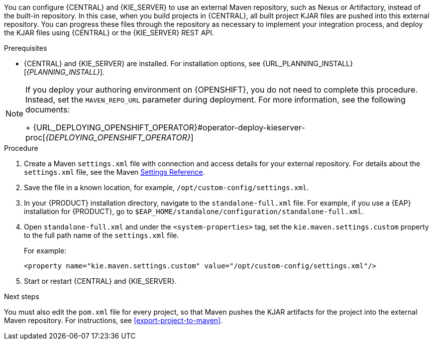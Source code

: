 [id='maven-external-configure-proc_{context}']

ifeval::["{context}" == "packaging-deploying"]
= Configuring an external Maven repository for {CENTRAL} and {KIE_SERVER}
endif::[]
ifeval::["{context}" == "install-on-eap"]
= Modify the Maven settings file
endif::[]
You can configure {CENTRAL} and {KIE_SERVER} to use an external Maven repository, such as Nexus or Artifactory, instead of the built-in repository. In this case, when you build projects in {CENTRAL}, all built project KJAR files are pushed into this external repository. You can progress these files through the repository as necessary to implement your integration process, and deploy the KJAR files using {CENTRAL} or the {KIE_SERVER} REST API.

.Prerequisites
* {CENTRAL} and {KIE_SERVER} are installed. For installation options, see {URL_PLANNING_INSTALL}[_{PLANNING_INSTALL}_].

[NOTE]
====
If you deploy your authoring environment on {OPENSHIFT}, you do not need to complete this procedure. Instead, set the `MAVEN_REPO_URL` parameter during deployment. For more information, see the following documents:
+
ifdef::PAM[]
{URL_DEPLOYING_AUTHORING_ON_OPENSHIFT}#template-deploy-optionalmaven-authoring-proc[_{DEPLOYING_AUTHORING_ON_OPENSHIFT}_]
endif::PAM[]
ifdef::DM[]
{URL_DEPLOYING_AUTHORING_MANAGED_ON_OPENSHIFT}#template-deploy-optionalmaven-authoring-proc[_{DEPLOYING_AUTHORING_MANAGED_ON_OPENSHIFT}_]
endif::DM[]
{URL_DEPLOYING_OPENSHIFT_OPERATOR}#operator-deploy-kieserver-proc[_{DEPLOYING_OPENSHIFT_OPERATOR}_]
====


.Procedure
. Create a Maven `settings.xml` file with connection and access details for your external repository. For details about the `settings.xml` file, see the Maven link:https://maven.apache.org/settings.html[Settings Reference].
. Save the file in a known location, for example, `/opt/custom-config/settings.xml`.
. In your {PRODUCT} installation directory, navigate to the `standalone-full.xml` file. For example, if you use a {EAP} installation for {PRODUCT}, go to `$EAP_HOME/standalone/configuration/standalone-full.xml`.
. Open `standalone-full.xml` and under the `<system-properties>` tag, set the `kie.maven.settings.custom` property to the full path name of the `settings.xml` file.
+
For example:
+
[source,xml]
----
<property name="kie.maven.settings.custom" value="/opt/custom-config/settings.xml"/>
----
+
. Start or restart {CENTRAL} and {KIE_SERVER}.

.Next steps

You must also edit the `pom.xml` file for every project, so that Maven pushes the KJAR artifacts for the project into the external Maven repository. For instructions, see <<export-project-to-maven>>.

